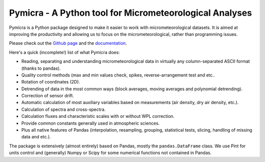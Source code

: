 Pymicra - A Python tool for Micrometeorological Analyses
========================================================

Pymicra is a Python package designed to make it easier to work with
micrometeorological datasets. It is aimed at improving the productivity and
allowing us to focus on the micrometeorological, rather than programming
issues.

Please check out the `Github page <https://github.com/tomchor/pymicra>`_ and the
`documentation <http://tomchor.github.io/pymicra/>`_.

Here's a quick (incomplete!) list of what Pymicra does:

-  Reading, separating and understanding micrometeorological data in
   virtually any column-separated ASCII format (thanks to pandas).
-  Quality control methods (max and min values check, spikes,
   reverse-arrangement test and etc..
-  Rotation of coordinates (2D).
-  Detrending of data in the most common ways (block averages, moving
   averages and polynomial detrending).
-  Correction of sensor drift.
-  Automatic calculation of most auxiliary variables based on
   measurements (air density, dry air density, etc.).
-  Calculation of spectra and cross-spectra.
-  Calculation fluxes and characteristic scales with or without WPL correction.
-  Provide common constants generally used in atmospheric sciences.
-  Plus all native features of Pandas (interpolation, resampling,
   grouping, statistical tests, slicing, handling of missing data and
   etc.).

The package is extensively (almost entirely) based on Pandas, mostly the
``pandas.DataFrame`` class. We use Pint for units control and (generally) Numpy
or Scipy for some numerical functions not contained in Pandas.
